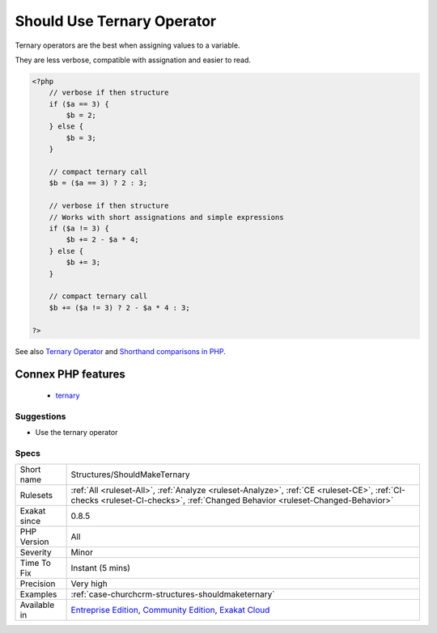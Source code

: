 .. _structures-shouldmaketernary:

.. _should-use-ternary-operator:

Should Use Ternary Operator
+++++++++++++++++++++++++++

.. meta::
	:description:
		Should Use Ternary Operator: Ternary operators are the best when assigning values to a variable.
	:twitter:card: summary_large_image
	:twitter:site: @exakat
	:twitter:title: Should Use Ternary Operator
	:twitter:description: Should Use Ternary Operator: Ternary operators are the best when assigning values to a variable
	:twitter:creator: @exakat
	:twitter:image:src: https://www.exakat.io/wp-content/uploads/2020/06/logo-exakat.png
	:og:image: https://www.exakat.io/wp-content/uploads/2020/06/logo-exakat.png
	:og:title: Should Use Ternary Operator
	:og:type: article
	:og:description: Ternary operators are the best when assigning values to a variable
	:og:url: https://php-tips.readthedocs.io/en/latest/tips/Structures/ShouldMakeTernary.html
	:og:locale: en
Ternary operators are the best when assigning values to a variable.

They are less verbose, compatible with assignation and easier to read.

.. code-block:: php
   
   <?php
       // verbose if then structure
       if ($a == 3) {
           $b = 2;
       } else {
           $b = 3;
       }
   
       // compact ternary call
       $b = ($a == 3) ? 2 : 3;
   
       // verbose if then structure
       // Works with short assignations and simple expressions
       if ($a != 3) {
           $b += 2 - $a * 4;
       } else {
           $b += 3;
       }
   
       // compact ternary call
       $b += ($a != 3) ? 2 - $a * 4 : 3;
   
   ?>

See also `Ternary Operator <https://www.php.net/manual/en/language.operators.comparison.php#language.operators.comparison.ternary>`_ and `Shorthand comparisons in PHP <https://stitcher.io/blog/shorthand-comparisons-in-php>`_.

Connex PHP features
-------------------

  + `ternary <https://php-dictionary.readthedocs.io/en/latest/dictionary/ternary.ini.html>`_


Suggestions
___________

* Use the ternary operator




Specs
_____

+--------------+-----------------------------------------------------------------------------------------------------------------------------------------------------------------------------------------+
| Short name   | Structures/ShouldMakeTernary                                                                                                                                                            |
+--------------+-----------------------------------------------------------------------------------------------------------------------------------------------------------------------------------------+
| Rulesets     | :ref:`All <ruleset-All>`, :ref:`Analyze <ruleset-Analyze>`, :ref:`CE <ruleset-CE>`, :ref:`CI-checks <ruleset-CI-checks>`, :ref:`Changed Behavior <ruleset-Changed-Behavior>`            |
+--------------+-----------------------------------------------------------------------------------------------------------------------------------------------------------------------------------------+
| Exakat since | 0.8.5                                                                                                                                                                                   |
+--------------+-----------------------------------------------------------------------------------------------------------------------------------------------------------------------------------------+
| PHP Version  | All                                                                                                                                                                                     |
+--------------+-----------------------------------------------------------------------------------------------------------------------------------------------------------------------------------------+
| Severity     | Minor                                                                                                                                                                                   |
+--------------+-----------------------------------------------------------------------------------------------------------------------------------------------------------------------------------------+
| Time To Fix  | Instant (5 mins)                                                                                                                                                                        |
+--------------+-----------------------------------------------------------------------------------------------------------------------------------------------------------------------------------------+
| Precision    | Very high                                                                                                                                                                               |
+--------------+-----------------------------------------------------------------------------------------------------------------------------------------------------------------------------------------+
| Examples     | :ref:`case-churchcrm-structures-shouldmaketernary`                                                                                                                                      |
+--------------+-----------------------------------------------------------------------------------------------------------------------------------------------------------------------------------------+
| Available in | `Entreprise Edition <https://www.exakat.io/entreprise-edition>`_, `Community Edition <https://www.exakat.io/community-edition>`_, `Exakat Cloud <https://www.exakat.io/exakat-cloud/>`_ |
+--------------+-----------------------------------------------------------------------------------------------------------------------------------------------------------------------------------------+



